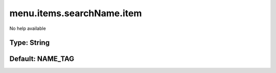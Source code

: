 ==========================
menu.items.searchName.item
==========================

No help available

Type: String
~~~~~~~~~~~~
Default: **NAME_TAG**
~~~~~~~~~~~~~~~~~~~~~

